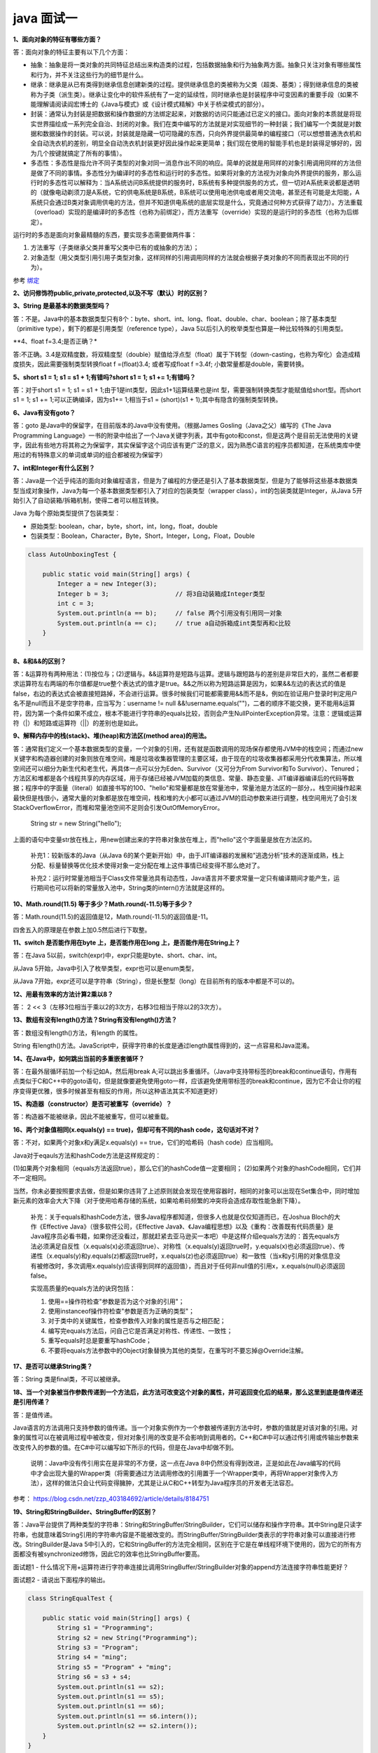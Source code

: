 java 面试一
===============

**1、面向对象的特征有哪些方面？**

答：面向对象的特征主要有以下几个方面：

- 抽象：抽象是将一类对象的共同特征总结出来构造类的过程，包括数据抽象和行为抽象两方面。抽象只关注对象有哪些属性和行为，并不关注这些行为的细节是什么。

- 继承：继承是从已有类得到继承信息创建新类的过程。提供继承信息的类被称为父类（超类、基类）；得到继承信息的类被称为子类（派生类）。继承让变化中的软件系统有了一定的延续性，同时继承也是封装程序中可变因素的重要手段（如果不能理解请阅读阎宏博士的《Java与模式》或《设计模式精解》中关于桥梁模式的部分）。

- 封装：通常认为封装是把数据和操作数据的方法绑定起来，对数据的访问只能通过已定义的接口。面向对象的本质就是将现实世界描绘成一系列完全自治、封闭的对象。我们在类中编写的方法就是对实现细节的一种封装；我们编写一个类就是对数据和数据操作的封装。可以说，封装就是隐藏一切可隐藏的东西，只向外界提供最简单的编程接口（可以想想普通洗衣机和全自动洗衣机的差别，明显全自动洗衣机封装更好因此操作起来更简单；我们现在使用的智能手机也是封装得足够好的，因为几个按键就搞定了所有的事情）。

- 多态性：多态性是指允许不同子类型的对象对同一消息作出不同的响应。简单的说就是用同样的对象引用调用同样的方法但是做了不同的事情。多态性分为编译时的多态性和运行时的多态性。如果将对象的方法视为对象向外界提供的服务，那么运行时的多态性可以解释为：当A系统访问B系统提供的服务时，B系统有多种提供服务的方式，但一切对A系统来说都是透明的（就像电动剃须刀是A系统，它的供电系统是B系统，B系统可以使用电池供电或者用交流电，甚至还有可能是太阳能，A系统只会通过B类对象调用供电的方法，但并不知道供电系统的底层实现是什么，究竟通过何种方式获得了动力）。方法重载（overload）实现的是编译时的多态性（也称为前绑定），而方法重写（override）实现的是运行时的多态性（也称为后绑定）。

运行时的多态是面向对象最精髓的东西，要实现多态需要做两件事：

1. 方法重写（子类继承父类并重写父类中已有的或抽象的方法）；
2. 对象造型（用父类型引用引用子类型对象，这样同样的引用调用同样的方法就会根据子类对象的不同而表现出不同的行为）。

参考 `绑定`_


..  _`绑定`: 1_override_overload.html


**2、访问修饰符public,private,protected,以及不写（默认）时的区别？**

.. image:: ./images/access.png

**3、String 是最基本的数据类型吗？**

答：不是。Java中的基本数据类型只有8个：byte、short、int、long、float、double、char、boolean；除了基本类型（primitive type），剩下的都是引用类型（reference type），Java 5以后引入的枚举类型也算是一种比较特殊的引用类型。


**4、float f=3.4;是否正确？*

答:不正确。3.4是双精度数，将双精度型（double）赋值给浮点型（float）属于下转型（down-casting，也称为窄化）会造成精度损失，因此需要强制类型转换float f =(float)3.4; 或者写成float f =3.4f; 小数常量都是double，需要转换。

**5、short s1 = 1; s1 = s1 + 1;有错吗?short s1 = 1; s1 += 1;有错吗？**

答：对于short s1 = 1; s1 = s1 + 1;由于1是int类型，因此s1+1运算结果也是int 型，需要强制转换类型才能赋值给short型。而short s1 = 1; s1 += 1;可以正确编译，因为s1+= 1;相当于s1 = (short)(s1 + 1);其中有隐含的强制类型转换。


**6、Java有没有goto？**

答：goto 是Java中的保留字，在目前版本的Java中没有使用。（根据James Gosling（Java之父）编写的《The Java Programming Language》一书的附录中给出了一个Java关键字列表，其中有goto和const，但是这两个是目前无法使用的关键字，因此有些地方将其称之为保留字，其实保留字这个词应该有更广泛的意义，因为熟悉C语言的程序员都知道，在系统类库中使用过的有特殊意义的单词或单词的组合都被视为保留字）



**7、int和Integer有什么区别？**

答：Java是一个近乎纯洁的面向对象编程语言，但是为了编程的方便还是引入了基本数据类型，但是为了能够将这些基本数据类型当成对象操作，Java为每一个基本数据类型都引入了对应的包装类型（wrapper class），int的包装类就是Integer，从Java 5开始引入了自动装箱/拆箱机制，使得二者可以相互转换。

Java 为每个原始类型提供了包装类型：

- 原始类型: boolean，char，byte，short，int，long，float，double
- 包装类型：Boolean，Character，Byte，Short，Integer，Long，Float，Double

.. code:: java

    class AutoUnboxingTest {

        public static void main(String[] args) {
            Integer a = new Integer(3);
            Integer b = 3;                  // 将3自动装箱成Integer类型
            int c = 3;
            System.out.println(a == b);     // false 两个引用没有引用同一对象
            System.out.println(a == c);     // true a自动拆箱成int类型再和c比较
        }
    }

**8、&和&&的区别？**

答：&运算符有两种用法：(1)按位与；(2)逻辑与。&&运算符是短路与运算。逻辑与跟短路与的差别是非常巨大的，虽然二者都要求运算符左右两端的布尔值都是true整个表达式的值才是true。&&之所以称为短路运算是因为，如果&&左边的表达式的值是false，右边的表达式会被直接短路掉，不会进行运算。很多时候我们可能都需要用&&而不是&，例如在验证用户登录时判定用户名不是null而且不是空字符串，应当写为：username != null &&!username.equals("")，二者的顺序不能交换，更不能用&运算符，因为第一个条件如果不成立，根本不能进行字符串的equals比较，否则会产生NullPointerException异常。注意：逻辑或运算符（|）和短路或运算符（||）的差别也是如此。

**9、解释内存中的栈(stack)、堆(heap)和方法区(method area)的用法。**

答：通常我们定义一个基本数据类型的变量，一个对象的引用，还有就是函数调用的现场保存都使用JVM中的栈空间；而通过new关键字和构造器创建的对象则放在堆空间，堆是垃圾收集器管理的主要区域，由于现在的垃圾收集器都采用分代收集算法，所以堆空间还可以细分为新生代和老生代，再具体一点可以分为Eden、Survivor（又可分为From Survivor和To Survivor）、Tenured；方法区和堆都是各个线程共享的内存区域，用于存储已经被JVM加载的类信息、常量、静态变量、JIT编译器编译后的代码等数据；程序中的字面量（literal）如直接书写的100、"hello"和常量都是放在常量池中，常量池是方法区的一部分，。栈空间操作起来最快但是栈很小，通常大量的对象都是放在堆空间，栈和堆的大小都可以通过JVM的启动参数来进行调整，栈空间用光了会引发StackOverflowError，而堆和常量池空间不足则会引发OutOfMemoryError。

    String str = new String("hello");

上面的语句中变量str放在栈上，用new创建出来的字符串对象放在堆上，而"hello"这个字面量是放在方法区的。

    补充1：较新版本的Java（从Java 6的某个更新开始）中，由于JIT编译器的发展和"逃逸分析"技术的逐渐成熟，栈上分配、标量替换等优化技术使得对象一定分配在堆上这件事情已经变得不那么绝对了。

    补充2：运行时常量池相当于Class文件常量池具有动态性，Java语言并不要求常量一定只有编译期间才能产生，运行期间也可以将新的常量放入池中，String类的intern()方法就是这样的。


**10、Math.round(11.5) 等于多少？Math.round(-11.5)等于多少？**

答：Math.round(11.5)的返回值是12，Math.round(-11.5)的返回值是-11。

四舍五入的原理是在参数上加0.5然后进行下取整。

**11、switch 是否能作用在byte 上，是否能作用在long 上，是否能作用在String上？**

答：在Java 5以前，switch(expr)中，expr只能是byte、short、char、int。

从Java 5开始，Java中引入了枚举类型，expr也可以是enum类型，

从Java 7开始，expr还可以是字符串（String），但是长整型（long）在目前所有的版本中都是不可以的。


**12、用最有效率的方法计算2乘以8？**

答： 2 << 3（左移3位相当于乘以2的3次方，右移3位相当于除以2的3次方）。


**13、数组有没有length()方法？String有没有length()方法？**

答：数组没有length()方法，有length 的属性。

String 有length()方法。JavaScript中，获得字符串的长度是通过length属性得到的，这一点容易和Java混淆。


**14、在Java中，如何跳出当前的多重嵌套循环？**

答：在最外层循环前加一个标记如A，然后用break A;可以跳出多重循环。（Java中支持带标签的break和continue语句，作用有点类似于C和C++中的goto语句，但是就像要避免使用goto一样，应该避免使用带标签的break和continue，因为它不会让你的程序变得更优雅，很多时候甚至有相反的作用，所以这种语法其实不知道更好）


**15、构造器（constructor）是否可被重写（override）？**

答：构造器不能被继承，因此不能被重写，但可以被重载。



**16、两个对象值相同(x.equals(y) == true)，但却可有不同的hash code，这句话对不对？**

答：不对，如果两个对象x和y满足x.equals(y) == true，它们的哈希码（hash code）应当相同。

Java对于eqauls方法和hashCode方法是这样规定的：

(1)如果两个对象相同（equals方法返回true），那么它们的hashCode值一定要相同；
(2)如果两个对象的hashCode相同，它们并不一定相同。

当然，你未必要按照要求去做，但是如果你违背了上述原则就会发现在使用容器时，相同的对象可以出现在Set集合中，同时增加新元素的效率会大大下降（对于使用哈希存储的系统，如果哈希码频繁的冲突将会造成存取性能急剧下降）。

    补充：关于equals和hashCode方法，很多Java程序都知道，但很多人也就是仅仅知道而已，在Joshua Bloch的大作《Effective Java》（很多软件公司，《Effective Java》、《Java编程思想》以及《重构：改善既有代码质量》是Java程序员必看书籍，如果你还没看过，那就赶紧去亚马逊买一本吧）中是这样介绍equals方法的：首先equals方法必须满足自反性（x.equals(x)必须返回true）、对称性（x.equals(y)返回true时，y.equals(x)也必须返回true）、传递性（x.equals(y)和y.equals(z)都返回true时，x.equals(z)也必须返回true）和一致性（当x和y引用的对象信息没有被修改时，多次调用x.equals(y)应该得到同样的返回值），而且对于任何非null值的引用x，x.equals(null)必须返回false。

    实现高质量的equals方法的诀窍包括：

    1. 使用==操作符检查"参数是否为这个对象的引用"；
    2. 使用instanceof操作符检查"参数是否为正确的类型"；
    3. 对于类中的关键属性，检查参数传入对象的属性是否与之相匹配；
    4. 编写完equals方法后，问自己它是否满足对称性、传递性、一致性；
    5. 重写equals时总是要重写hashCode；
    6. 不要将equals方法参数中的Object对象替换为其他的类型，在重写时不要忘掉@Override注解。


**17、是否可以继承String类？**

答：String 类是final类，不可以被继承。


**18、当一个对象被当作参数传递到一个方法后，此方法可改变这个对象的属性，并可返回变化后的结果，那么这里到底是值传递还是引用传递？**

答：是值传递。

Java语言的方法调用只支持参数的值传递。当一个对象实例作为一个参数被传递到方法中时，参数的值就是对该对象的引用。对象的属性可以在被调用过程中被改变，但对对象引用的改变是不会影响到调用者的。C++和C#中可以通过传引用或传输出参数来改变传入的参数的值。在C#中可以编写如下所示的代码，但是在Java中却做不到。

    说明：Java中没有传引用实在是非常的不方便，这一点在Java 8中仍然没有得到改进，正是如此在Java编写的代码中才会出现大量的Wrapper类（将需要通过方法调用修改的引用置于一个Wrapper类中，再将Wrapper对象传入方法），这样的做法只会让代码变得臃肿，尤其是让从C和C++转型为Java程序员的开发者无法容忍。


参考： https://blog.csdn.net/zzp_403184692/article/details/8184751

**19、String和StringBuilder、StringBuffer的区别？**

答：Java平台提供了两种类型的字符串：String和StringBuffer/StringBuilder，它们可以储存和操作字符串。其中String是只读字符串，也就意味着String引用的字符串内容是不能被改变的。而StringBuffer/StringBuilder类表示的字符串对象可以直接进行修改。StringBuilder是Java 5中引入的，它和StringBuffer的方法完全相同，区别在于它是在单线程环境下使用的，因为它的所有方面都没有被synchronized修饰，因此它的效率也比StringBuffer要高。


面试题1 - 什么情况下用+运算符进行字符串连接比调用StringBuffer/StringBuilder对象的append方法连接字符串性能更好？

面试题2 - 请说出下面程序的输出。

.. code:: java

    class StringEqualTest {

        public static void main(String[] args) {
            String s1 = "Programming";
            String s2 = new String("Programming");
            String s3 = "Program";
            String s4 = "ming";
            String s5 = "Program" + "ming";
            String s6 = s3 + s4;
            System.out.println(s1 == s2);
            System.out.println(s1 == s5);
            System.out.println(s1 == s6);
            System.out.println(s1 == s6.intern());
            System.out.println(s2 == s2.intern());
        }
    }

补充：解答上面的面试题需要清楚两点：

1. String对象的intern方法会得到字符串对象在常量池中对应的版本的引用（如果常量池中有一个字符串与String对象的equals结果是true），如果常量池中没有对应的字符串，则该字符串将被添加到常量池中，然后返回常量池中字符串的引用；

2. 字符串的+操作其本质是创建了StringBuilder对象进行append操作，然后将拼接后的StringBuilder对象用toString方法处理成String对象，这一点可以用javap -c StringEqualTest.class命令获得class文件对应的JVM字节码指令就可以看出来。

::

    false
    true
    false
    true
    false

**20、重载（Overload）和重写（Override）的区别。重载的方法能否根据返回类型进行区分？**

答：方法的重载和重写都是实现多态的方式，区别在于前者实现的是编译时的多态性，而后者实现的是运行时的多态性。

重载发生在一个类中，同名的方法如果有不同的参数列表（参数类型不同、参数个数不同或者二者都不同）则视为重载；重写发生在子类与父类之间，重写要求子类被重写方法与父类被重写方法有相同的返回类型，比父类被重写方法更好访问，不能比父类被重写方法声明更多的异常（里氏代换原则）。重载对返回类型没有特殊的要求。

    面试题：华为的面试题中曾经问过这样一个问题 - "为什么不能根据返回类型来区分重载"，快说出你的答案吧！



声明抽象方法不可写出大括号

数组是一种对象，不是原生类

只有  public 、 abstract 可以修饰外部接口


按引用传参不能改变实际参数的参考地址

类方法中可以用this调用本类的类方法 错误

在类方法中绝对不能调用实例方法 错误  new 之后可以调用


引用不是指正，引用本本身是 primitive


数组的创建，一维数组，二维数组


默认构造方法有和他所在类相同的访问修饰符

main是java的关

package在同一个类中只能出现一次，且需要在第一行（不含注释）

SortedMap 是接口，TreeMap的key不能为null，value可以为null，HashTable都不能为null，HashMap都可以为null。但是可以为空（""）

注意Thread类的启动方式，run() 启动的话为非线程方式启动，start()线程方式启动 

不同列表选择不同发的遍历方式 建议67



**21. 哪些能继承，哪些能重写**

::

    When you do this, you automatically get all the fields and methods in the base class
    ---摘自《Thinking in Java》 Reusing class一章。
    当继承时，会自动得到基类中的所有的域和方法。
    关于这句话如何解读？
    1、private修饰的成员能够继承下来吗？
    2、final修饰的成员能继承下来吗？
    3、static修饰的成员能继承下来吗？

final 能继承，不能被重写

static能继承，能重写，但是不能用override修饰

private 不能被继承（又有人说能被继承，只是不能被访问而已）

构造函数不可以被继承，因此不能被重写，但可以被重载

**总结： private、构造方法 不能被继承**

`请看详细介绍1`_

`请看详细介绍2`_

.. _`请看详细介绍1`: https://www.cnblogs.com/cbs-writing/p/7088450.html
.. _`请看详细介绍2`: https://www.zhihu.com/question/51345942/answer/145388196



**22. JAVA静态方法是否可以被继承？**

结论：java中静态属性和静态方法可以被继承，但是没有被重写(overwrite)而是被隐藏.
原因：

::

    1). 静态方法和属性是属于类的，调用的时候直接通过类名.方法名完成对，不需要继承机制及可以调用。如果子类里面定义了静态
        至于是否继承一说，子类是有继承静态方法和属性，但是跟实例方法和属性不太一样，存在"隐藏"的这种情况。
    2). 多态之所以能够实现依赖于继承、接口和重写、重载（继承和重写最为关键）。有了继承和重写就可以实现父类的引用指向不同子类的对象。
        重写的功能是："重写"后子类的优先级要高于父类的优先级，但是“隐藏”是没有这个优先级之分的。
    3). 静态属性、静态方法和非静态的属性都可以被继承和隐藏而不能被重写，因此不能实现多态，不能实现父类的引用可以指向不同子类的对象。
        非静态方法可以被继承和重写，因此可以实现多态。


23。 下面程序为什么输出12，而不是-6，


.. code:: java

    public class A {
    int i = 12;
    }

    class B extends A {
    int i = -6;
    public static void main(String[] args) {
    A xx = new B();
    System.out.println(xx.i);
    }
    }

方法是动态绑定，变量不会

**24. TreeSet**

加入时（add）排序，修改时不排序


**25. Map**

HashMap:

线程不安全，fast-fail 机制，key value 允许为空 ; containsvalue containskey； Iterator 遍历 ; 16

HashTable:

线程安全，key,value 不允许为null， contains ； Enumenation遍历 ; 11 2*old + 1; 对象的hashcode


SortedMap 是接口，TreeMap的key不能为null，value可以为null，HashTable都不能为null，HashMap都可以为null。但是可以为空（""）


子类方法比父类方法抛出的异常**更窄**；但是构造函数相反；

子类的访问限制比父类需要**更宽**